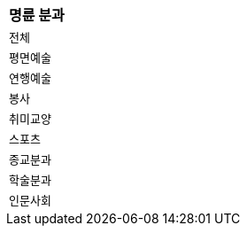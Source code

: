 |===
|명륜 분과

|`+전체+`
|`+평면예술+`
|`+연행예술+`
|`+봉사+`
|`+취미교양+`
|`+스포츠+`
|`+종교분과+`
|`+학술분과+`
|`+인문사회+`

|===
